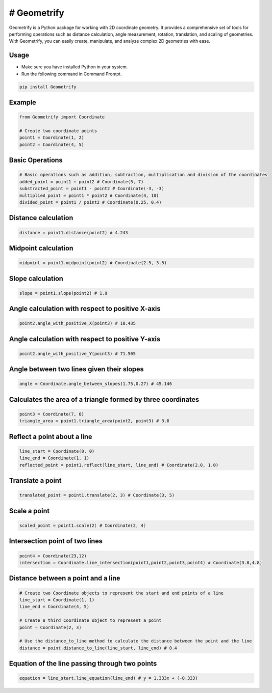---------------
# Geometrify
---------------

Geometrify is a Python package for working with 2D coordinate geometry. It provides a comprehensive set of tools for performing operations such as distance calculation, angle measurement, rotation, translation, and scaling of geometries. With Geometrify, you can easily create, manipulate, and analyze complex 2D geometries with ease.

Usage
-----

- Make sure you have installed Python in your system.
- Run the following command in Command Prompt.

.. code-block:: command

    pip install Geometrify


Example
-------

.. code-block:: python

    from Geometrify import Coordinate

    # Create two coordinate points
    point1 = Coordinate(1, 2)
    point2 = Coordinate(4, 5)


Basic Operations
----------------

.. code-block:: python

    # Basic operations such as addition, subtraction, multiplication and division of the coordinates
    added_point = point1 + point2 # Coordinate(5, 7)
    substracted_point = point1 - point2 # Coordinate(-3, -3)
    multiplied_point = point1 * point2 # Coordinate(4, 10)
    divided_point = point1 / point2 # Coordinate(0.25, 0.4)


Distance calculation
--------------------

.. code-block:: python

    distance = point1.distance(point2) # 4.243


Midpoint calculation
---------------------

.. code-block:: python

    midpoint = point1.midpoint(point2) # Coordinate(2.5, 3.5)


Slope calculation
-----------------

.. code-block:: python

    slope = point1.slope(point2) # 1.0


Angle calculation with respect to positive X-axis
-------------------------------------------------

.. code-block:: python

    point2.angle_with_positive_X(point3) # 18.435


Angle calculation with respect to positive Y-axis
-------------------------------------------------

.. code-block:: python

    point2.angle_with_positive_Y(point3) # 71.565


Angle between two lines given their slopes
------------------------------------------

.. code-block:: python

    angle = Coordinate.angle_between_slopes(1.75,0.27) # 45.146


Calculates the area of a triangle formed by three coordinates
-------------------------------------------------------------

.. code-block:: python

    point3 = Coordinate(7, 6)
    triangle_area = point1.triangle_area(point2, point3) # 3.0


Reflect a point about a line
-----------------------------

.. code-block:: python

    line_start = Coordinate(0, 0)
    line_end = Coordinate(1, 1)
    reflected_point = point1.reflect(line_start, line_end) # Coordinate(2.0, 1.0)


Translate a point
------------------

.. code-block:: python

    translated_point = point1.translate(2, 3) # Coordinate(3, 5)


Scale a point
-------------

.. code-block:: python

    scaled_point = point1.scale(2) # Coordinate(2, 4)


Intersection point of two lines
-------------------------------

.. code-block:: python

    point4 = Coordinate(23,12)
    intersection = Coordinate.line_intersection(point1,point2,point3,point4) # Coordinate(3.8,4.8)


Distance between a point and a line
-----------------------------------

.. code-block:: python

    # Create two Coordinate objects to represent the start and end points of a line
    line_start = Coordinate(1, 1)
    line_end = Coordinate(4, 5)

    # Create a third Coordinate object to represent a point
    point = Coordinate(2, 3)

    # Use the distance_to_line method to calculate the distance between the point and the line
    distance = point.distance_to_line(line_start, line_end) # 0.4


Equation of the line passing through two points
-----------------------------------------------

.. code-block:: python

    equation = line_start.line_equation(line_end) # y = 1.333x + (-0.333)

